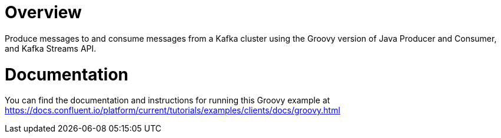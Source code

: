 = Overview

Produce messages to and consume messages from a Kafka cluster using the Groovy
version of Java Producer and Consumer, and Kafka Streams API.

= Documentation

You can find the documentation and instructions for running this Groovy example
at
https://docs.confluent.io/platform/current/tutorials/examples/clients/docs/groovy.html?utm_source=github&utm_medium=demo&utm_campaign=ch.examples_type.community_content.clients-ccloud[https://docs.confluent.io/platform/current/tutorials/examples/clients/docs/groovy.html]
